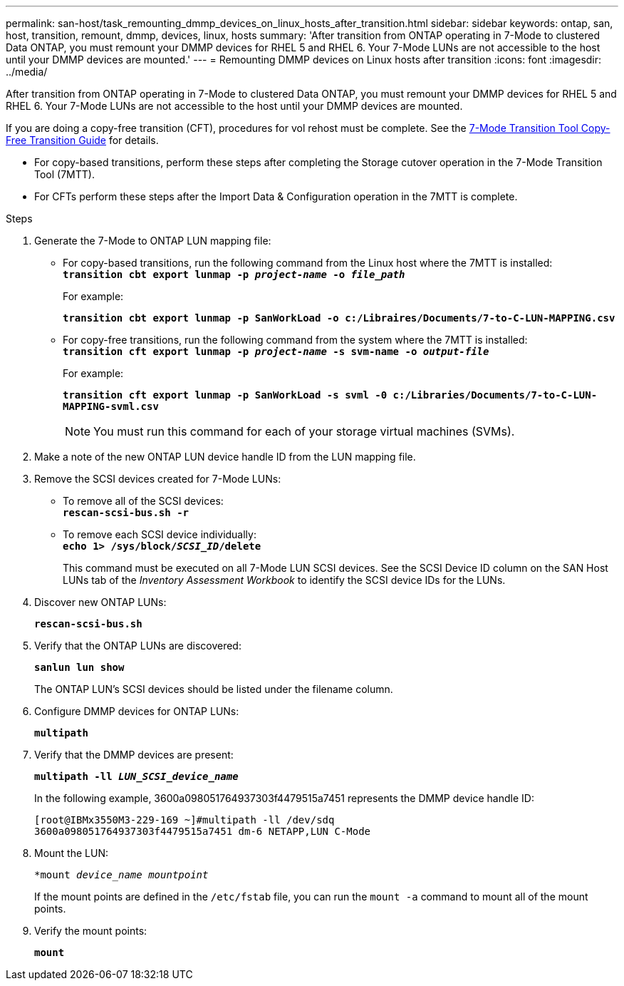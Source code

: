 ---
permalink: san-host/task_remounting_dmmp_devices_on_linux_hosts_after_transition.html
sidebar: sidebar
keywords: ontap, san, host, transition, remount, dmmp, devices, linux, hosts
summary: 'After transition from ONTAP operating in 7-Mode to clustered Data ONTAP, you must remount your DMMP devices for RHEL 5 and RHEL 6. Your 7-Mode LUNs are not accessible to the host until your DMMP devices are mounted.'
---
= Remounting DMMP devices on Linux hosts after transition
:icons: font
:imagesdir: ../media/

[.lead]
After transition from ONTAP operating in 7-Mode to clustered Data ONTAP, you must remount your DMMP devices for RHEL 5 and RHEL 6. Your 7-Mode LUNs are not accessible to the host until your DMMP devices are mounted.

If you are doing a copy-free transition (CFT), procedures for vol rehost must be complete. See the link:https://docs.netapp.com/us-en/ontap-7mode-transition/copy-free/index.html[7-Mode Transition Tool Copy-Free Transition Guide] for details.

* For copy-based transitions, perform these steps after completing the Storage cutover operation in the 7-Mode Transition Tool (7MTT).
* For CFTs perform these steps after the Import Data & Configuration operation in the 7MTT is complete.

.Steps
. Generate the 7-Mode to ONTAP LUN mapping file:
 ** For copy-based transitions, run the following command from the Linux host where the 7MTT is installed:
 +
`*transition cbt export lunmap -p _project-name_ -o _file_path_*`
+
For example:
+
`*transition cbt export lunmap -p SanWorkLoad -o c:/Libraires/Documents/7-to-C-LUN-MAPPING.csv*`

 ** For copy-free transitions, run the following command from the system where the 7MTT is installed:
 +
`*transition cft export lunmap -p _project-name_ -s svm-name -o _output-file_*`
+
For example:
+
`*transition cft export lunmap -p SanWorkLoad -s svml -0 c:/Libraries/Documents/7-to-C-LUN-MAPPING-svml.csv*`
+
NOTE: You must run this command for each of your storage virtual machines (SVMs).

. Make a note of the new ONTAP LUN device handle ID from the LUN mapping file.
. Remove the SCSI devices created for 7-Mode LUNs:
 ** To remove all of the SCSI devices:
 +
`*rescan-scsi-bus.sh -r*`
 ** To remove each SCSI device individually:
 +
`*echo 1> /sys/block/__SCSI_ID__/delete*`
+
This command must be executed on all 7-Mode LUN SCSI devices. See the SCSI Device ID column on the SAN Host LUNs tab of the _Inventory Assessment Workbook_ to identify the SCSI device IDs for the LUNs.
. Discover new ONTAP LUNs:
+
`*rescan-scsi-bus.sh*`
. Verify that the ONTAP LUNs are discovered:
+
`*sanlun lun show*`
+
The ONTAP LUN's SCSI devices should be listed under the filename column.

. Configure DMMP devices for ONTAP LUNs:
+
`*multipath*`
. Verify that the DMMP devices are present:
+
`*multipath -ll _LUN_SCSI_device_name_*`
+
In the following example, 3600a098051764937303f4479515a7451 represents the DMMP device handle ID:
+
----
[root@IBMx3550M3-229-169 ~]#multipath -ll /dev/sdq
3600a098051764937303f4479515a7451 dm-6 NETAPP,LUN C-Mode
----

. Mount the LUN:
+
`*mount _device_name mountpoint_`
+
If the mount points are defined in the `/etc/fstab` file, you can run the `mount -a` command to mount all of the mount points.

. Verify the mount points:
+
`*mount*`
